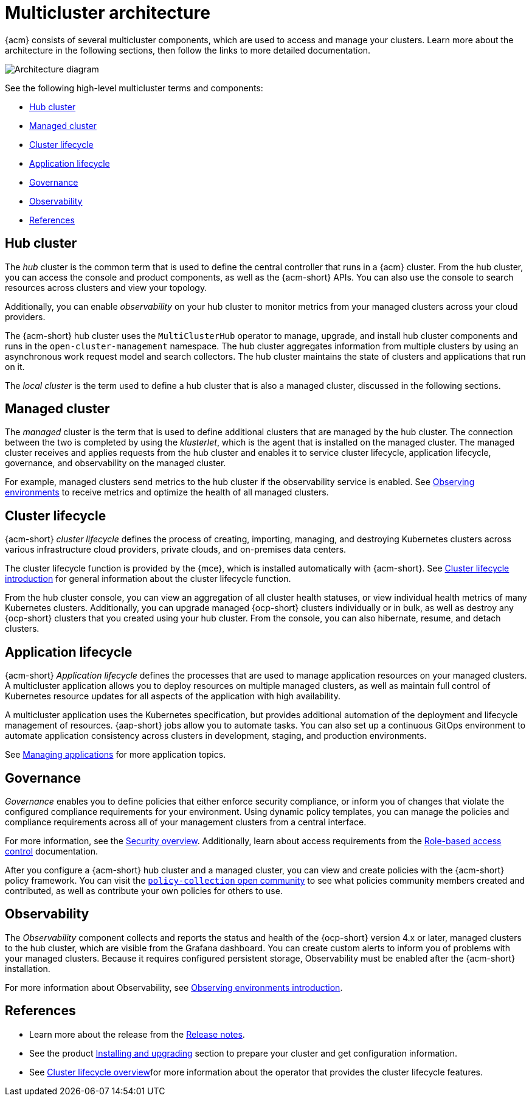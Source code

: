 [#multicluster-architecture]
= Multicluster architecture

{acm} consists of several multicluster components, which are used to access and manage your clusters. Learn more about the architecture in the following sections, then follow the links to more detailed documentation.

image:../images/multicluster_arch_2.4.png[Architecture diagram]
//Have to check this image.

See the following high-level multicluster terms and components:

* <<hub-cluster,Hub cluster>> 
* <<managed-cluster,Managed cluster>>
* <<cluster-lifecycle,Cluster lifecycle>>
* <<application-lifecycle,Application lifecycle>>
* <<governance-mc-arch,Governance>>
* <<observability-arch,Observability>>
* <<ref-arch,References>>

[#hub-cluster]
== Hub cluster

The _hub_ cluster is the common term that is used to define the central controller that runs in a {acm} cluster. From the hub cluster, you can access the console and product components, as well as the {acm-short} APIs. You can also use the console to search resources across clusters and view your topology. 

Additionally, you can enable _observability_ on your hub cluster to monitor metrics from your managed clusters across your cloud providers.

The {acm-short} hub cluster uses the `MultiClusterHub` operator to manage, upgrade, and install hub cluster components and runs in the `open-cluster-management` namespace. The hub cluster aggregates information from multiple clusters by using an asynchronous work request model and search collectors. The hub cluster maintains the state of clusters and applications that run on it. 

The _local cluster_ is the term used to define a hub cluster that is also a managed cluster, discussed in the following sections.

[#managed-cluster]
== Managed cluster

The _managed_ cluster is the term that is used to define additional clusters that are managed by the hub cluster. The connection between the two is completed by using the _klusterlet_, which is the agent that is installed on the managed cluster. The managed cluster receives and applies requests from the hub cluster and enables it to service cluster lifecycle, application lifecycle, governance, and observability on the managed cluster. 

For example, managed clusters send metrics to the hub cluster if the observability service is enabled. See link:../observability/observe_environments.adoc#observing-environments[Observing environments] to receive metrics and optimize the health of all managed clusters.

[#cluster-lifecycle]
== Cluster lifecycle

{acm-short} _cluster lifecycle_ defines the process of creating, importing, managing, and destroying Kubernetes clusters across various infrastructure cloud providers, private clouds, and on-premises data centers.

The cluster lifecycle function is provided by the {mce}, which is installed automatically with {acm-short}. See link:../clusters/cluster_lifecycle/cluster_lifecycle_intro.adoc#cluster-intro[Cluster lifecycle introduction] for general information about the cluster lifecycle function. 

From the hub cluster console, you can view an aggregation of all cluster health statuses, or view individual health metrics of many Kubernetes clusters. Additionally, you can upgrade managed {ocp-short} clusters individually or in bulk, as well as destroy any {ocp-short} clusters that you created using your hub cluster. From the console, you can also hibernate, resume, and detach clusters.

[#application-lifecycle]
== Application lifecycle

{acm-short} _Application lifecycle_ defines the processes that are used to manage application resources on your managed clusters. A multicluster application allows you to deploy resources on multiple managed clusters, as well as maintain full control of Kubernetes resource updates for all aspects of the application with high availability.

A multicluster application uses the Kubernetes specification, but provides additional automation of the deployment and lifecycle management of resources. {aap-short} jobs allow you to automate tasks. You can also set up a continuous GitOps environment to automate application consistency across clusters in development, staging, and production environments.

See link:../applications/app_management_overview.adoc#managing-applications[Managing applications] for more application topics.

//add the new GitOps guide

[#governance-mc-arch]
== Governance

_Governance_ enables you to define policies that either enforce security compliance, or inform you of changes that violate the configured compliance requirements for your environment. Using dynamic policy templates, you can manage the policies and compliance requirements across all of your management clusters from a central interface.

For more information, see the link:../governance/security_overview.adoc#security[Security overview]. Additionally, learn about access requirements from the link:../access_control/rbac.adoc#role-based-access-control[Role-based access control] documentation.

After you configure a {acm-short} hub cluster and a managed cluster, you can view and create policies with the {acm-short} policy framework. You can visit the link:https://github.com/stolostron/policy-collection/tree/master/community[`policy-collection` open community] to see what policies community members created and contributed, as well as contribute your own policies for others to use. 

[#observability-arch]
== Observability

The _Observability_ component collects and reports the status and health of the {ocp-short} version 4.x or later, managed clusters to the hub cluster, which are visible from the Grafana dashboard. You can create custom alerts to inform you of problems with your managed clusters. Because it requires configured persistent storage, Observability must be enabled after the {acm-short} installation.

For more information about Observability, see link:../observability/observe_environments_intro.adoc#observing-environments-intro[Observing environments introduction].

[#ref-arch]
== References

- Learn more about the release from the link:../release_notes/release_notes.adoc#red-hat-advanced-cluster-management-for-kubernetes-release-notes[Release notes].

- See the product link:../install/install_overview.adoc#installing[Installing and upgrading] section to prepare your cluster and get configuration information.

- See link:../clusters/cluster_mce_overview.adoc#multicluster_engine_overview[Cluster lifecycle overview]for more information about the operator that provides the cluster lifecycle features.
